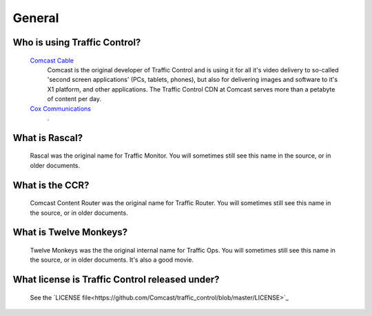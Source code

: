 .. 
.. Copyright 2015 Comcast Cable Communications Management, LLC
.. 
.. Licensed under the Apache License, Version 2.0 (the "License");
.. you may not use this file except in compliance with the License.
.. You may obtain a copy of the License at
.. 
..     http://www.apache.org/licenses/LICENSE-2.0
.. 
.. Unless required by applicable law or agreed to in writing, software
.. distributed under the License is distributed on an "AS IS" BASIS,
.. WITHOUT WARRANTIES OR CONDITIONS OF ANY KIND, either express or implied.
.. See the License for the specific language governing permissions and
.. limitations under the License.
.. 

General
*******

Who is using Traffic Control?
=============================
	`Comcast Cable <http://www.comcast.com/>`_
		Comcast is the original developer of Traffic Control and is using it for all it's video delivery to so-called 'second screen applications' (PCs, tablets, phones), but also for delivering images and software to it's X1 platform, and other applications. The Traffic Control CDN at Comcast serves more than a petabyte of content per day.

	`Cox Communications <http://www.cox.com/>`_
		.

What is Rascal?
===============
	Rascal was the original name for Traffic Monitor. You will sometimes still see this name in the source, or in older documents.

What is the CCR?
================
	Comcast Content Router was the original name for Traffic Router. You will sometimes still see this name in the source, or in older documents.

What is Twelve Monkeys?
=======================
	Twelve Monkeys was the the original internal name for Traffic Ops. You will sometimes still see this name in the source, or in older documents. It's also a good movie.

What license is Traffic Control released under?
===============================================
	See the `LICENSE file<https://github.com/Comcast/traffic_control/blob/master/LICENSE>`_
